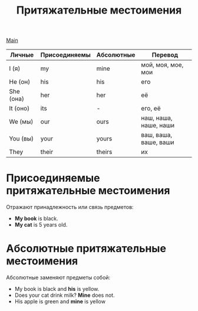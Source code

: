 #+TITLE: Притяжательные местоимения
#+OPTIONS: H:2 num:nil toc:nil html-postamble:nil

[[../english.html][Main]]

|-----------+---------------+------------+-----------------------|
| Личные    | Присоединяемы | Абсолютные | Перевод               |
|-----------+---------------+------------+-----------------------|
| I (я)     | my            | mine       | мой, моя, мое, мои    |
| He (он)   | his           | his        | его                   |
| She (она) | her           | her        | её                    |
| It (оно)  | its           | -          | его, её               |
| We (мы)   | our           | ours       | наш, наша, наше, наши |
| You (вы)  | your          | yours      | ваш, ваша, ваше, ваши |
| They      | their         | theirs     | их                    |

* Присоединяемые притяжательные местоимения
Отражают принадлежность или связь предметов:
- *My book* is black.
- *My cat* is 5 years old.

* Абсолютные притяжательные местоимения
Абсолютные заменяют предметы собой:
- My book is black and *his* is yellow.
- Does your cat drink milk? *Mine* does not.
- His apple is green and *mine* is yellow
